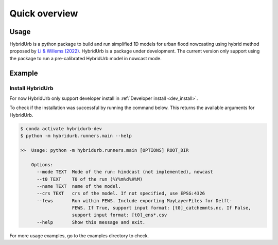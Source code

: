.. _quick_overview:

==============
Quick overview
==============

Usage
=====
HybridUrb is a python package to build and run simplified 1D models for urban flood nowcasting using hybrid method proposed by `Li & Willems (2022)`_.
HybridUrb is a package under development. The current version only support using the package to run a pre-calibrated HybridUrb model in nowcast mode.

.. _Li & Willems (2022): https://agupubs.onlinelibrary.wiley.com/doi/full/10.1029/2019WR025128

Example
=======

Install HybridUrb
-----------------
For now HybridUrb only support developer install in :ref:`Developer install <dev_install>`.

To check if the installation was successful by running the command below. 
This returns the available arguments for HybridUrb.

.. code-block:: console

    $ conda activate hybridurb-dev
    $ python -m hybridurb.runners.main --help

    >>  Usage: python -m hybridurb.runners.main [OPTIONS] ROOT_DIR

        Options:
          --mode TEXT  Mode of the run: hindcast (not implemented), nowcast
          --t0 TEXT    T0 of the run (%Y%m%d%H%M)
          --name TEXT  name of the model.
          --crs TEXT   crs of the model. If not specified, use EPSG:4326
          --fews       Run within FEWS. Include exporting MayLayerFiles for Delft-
                       FEWS. If True, support input format: [t0]_catchemnts.nc. If False,
                       support input format: [t0]_ens*.csv
          --help       Show this message and exit.


For more usage examples, go to the examples directory to check.
